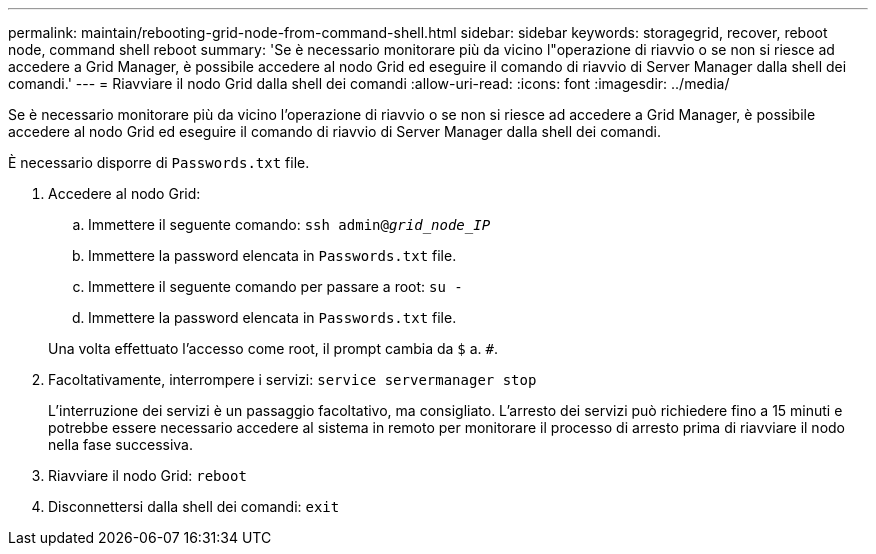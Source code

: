 ---
permalink: maintain/rebooting-grid-node-from-command-shell.html 
sidebar: sidebar 
keywords: storagegrid, recover, reboot node, command shell reboot 
summary: 'Se è necessario monitorare più da vicino l"operazione di riavvio o se non si riesce ad accedere a Grid Manager, è possibile accedere al nodo Grid ed eseguire il comando di riavvio di Server Manager dalla shell dei comandi.' 
---
= Riavviare il nodo Grid dalla shell dei comandi
:allow-uri-read: 
:icons: font
:imagesdir: ../media/


[role="lead"]
Se è necessario monitorare più da vicino l'operazione di riavvio o se non si riesce ad accedere a Grid Manager, è possibile accedere al nodo Grid ed eseguire il comando di riavvio di Server Manager dalla shell dei comandi.

È necessario disporre di `Passwords.txt` file.

. Accedere al nodo Grid:
+
.. Immettere il seguente comando: `ssh admin@_grid_node_IP_`
.. Immettere la password elencata in `Passwords.txt` file.
.. Immettere il seguente comando per passare a root: `su -`
.. Immettere la password elencata in `Passwords.txt` file.


+
Una volta effettuato l'accesso come root, il prompt cambia da `$` a. `#`.

. Facoltativamente, interrompere i servizi: `service servermanager stop`
+
L'interruzione dei servizi è un passaggio facoltativo, ma consigliato. L'arresto dei servizi può richiedere fino a 15 minuti e potrebbe essere necessario accedere al sistema in remoto per monitorare il processo di arresto prima di riavviare il nodo nella fase successiva.

. Riavviare il nodo Grid: `reboot`
. Disconnettersi dalla shell dei comandi: `exit`

